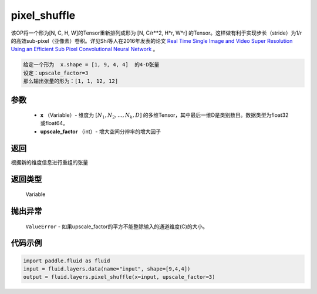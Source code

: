 .. _cn_api_fluid_layers_pixel_shuffle:

pixel_shuffle
-------------------------------

.. py:function:: paddle.fluid.layers.pixel_shuffle(x, upscale_factor)




该OP将一个形为[N, C, H, W]的Tensor重新排列成形为 [N, C/r**2, H*r, W*r] 的Tensor。这样做有利于实现步长（stride）为1/r的高效sub-pixel（亚像素）卷积。详见Shi等人在2016年发表的论文 `Real Time Single Image and Video Super Resolution Using an Efficient Sub Pixel Convolutional Neural Network <https://arxiv.org/abs/1609.05158v2>`_ 。

.. code-block:: text

    给定一个形为  x.shape = [1, 9, 4, 4]  的4-D张量
    设定：upscale_factor=3
    那么输出张量的形为：[1, 1, 12, 12]

参数
::::::::::::

          - **x** （Variable）- 维度为 :math:`[N_1, N_2, ..., N_k, D]` 的多维Tensor，其中最后一维D是类别数目。数据类型为float32或float64。
          - **upscale_factor** （int）- 增大空间分辨率的增大因子


返回
::::::::::::
根据新的维度信息进行重组的张量

返回类型
::::::::::::
  Variable

抛出异常
::::::::::::
 ``ValueError``  - 如果upscale_factor的平方不能整除输入的通道维度(C)的大小。


代码示例
::::::::::::

..  code-block:: python

    import paddle.fluid as fluid
    input = fluid.layers.data(name="input", shape=[9,4,4])
    output = fluid.layers.pixel_shuffle(x=input, upscale_factor=3)





